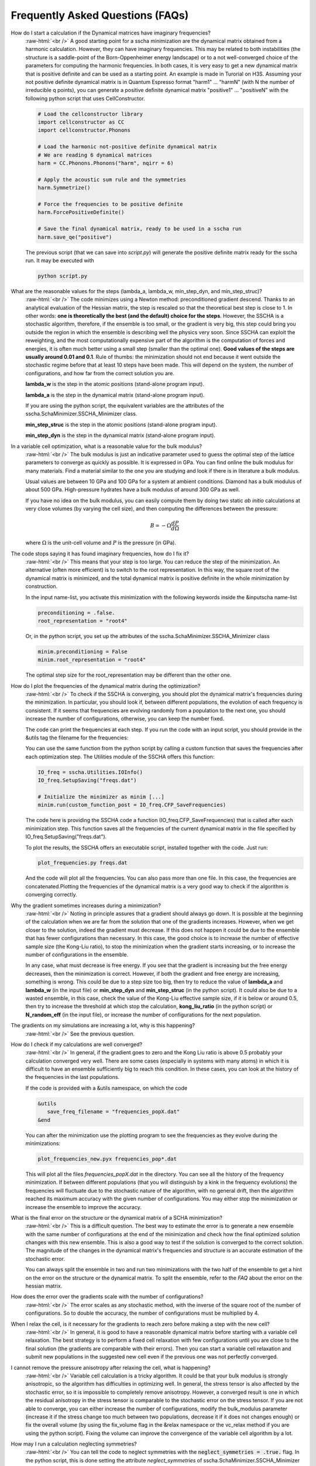 Frequently Asked Questions (FAQs)
=================================

.. role:: raw-html(raw)
    :format: html

How do I start a calculation if the Dynamical matrices have imaginary frequencies?
    :raw-html:`<br />`
    A good starting point for a sscha minimization are the dynamical matrix obtained from a harmonic calculation. However, they can have imaginary frequencies. This may be related to both instabilities (the structure is a saddle-point of the Born-Oppenheimer energy landscape) or to a not well-converged choice of the parameters for computing the harmonic frequencies.
    In both cases, it is very easy to get a new dynamical matrix that is positive definite and can be used as a starting point. An example is made in Turorial on H3S.
    Assuming your not positive definite dynamical matrix is in Quantum Espresso format "harm1" ... "harmN" (with N the number of irreducible q points), you can generate a positive definite dynamical matrix "positive1" ... "positiveN" with the following python script that uses CellConstructor.

    .. code-block:: python

       # Load the cellconstructor library
       import cellconstructor as CC
       import cellconstructor.Phonons

       # Load the harmonic not-positive definite dynamical matrix
       # We are reading 6 dynamical matrices
       harm = CC.Phonons.Phonons("harm", nqirr = 6) 

       # Apply the acoustic sum rule and the symmetries
       harm.Symmetrize() 

       # Force the frequencies to be positive definite
       harm.ForcePositiveDefinite() 

       # Save the final dynamical matrix, ready to be used in a sscha run
       harm.save_qe("positive")
       

    The previous script (that we can save into *script.py*) will generate the positive definite matrix ready for the sscha run. It may be executed with

    .. code-block:: console
		    
       python script.py

  

What are the reasonable values for the steps (lambda_a, lambda_w, min_step_dyn, and min_step_struc)?
    :raw-html:`<br />`
    The code minimizes using a Newton method: preconditioned gradient descend. Thanks to an analytical evaluation of the Hessian matrix, the step is rescaled so that the theoretical best step is close to 1.
    In other words: **one is theoretically the best (and the default) choice for the steps**. However, the SSCHA is a stochastic algorithm, therefore, if the ensemble is too small, or the gradient is very big, this step could bring you outside the region in which the ensemble is describing well the physics very soon.
    Since SSCHA can exploit the reweighting, and the most computationally expensive part of the algorithm is the computation of forces and energies, it is often much better using a small step (smaller than the optimal one). **Good values of the steps are usually around 0.01 and 0.1**. Rule of thumbs: the minimization should not end because it went outside the stochastic regime before that at least 10 steps have been made. This will depend on the system, the number of configurations, and how far from the correct solution you are.

    **lambda_w** is the step in the atomic positions (stand-alone program input).
    
    **lambda_a** is the step in the dynamical matrix (stand-alone program input).

    If you are using the python script, the equivalent variables are the attributes of the sscha.SchaMinimizer.SSCHA_Minimizer class.
  
    **min_step_struc** is the step in the atomic positions (stand-alone program input).
    
    **min_step_dyn** is the step in the dynamical matrix (stand-alone program input).  
  

In a variable cell optimization, what is a reasonable value for the bulk modulus?
    :raw-html:`<br />`
    The bulk modulus is just an indicative parameter used to guess the optimal step of the lattice parameters to converge as quickly as possible.
    It is expressed in GPa. You can find online the bulk modulus for many materials. Find a material similar to the one you are studying and look if there is in literature a bulk modulus.

    Usual values are between 10 GPa and 100 GPa for a system at ambient conditions. Diamond has a bulk modulus of about 500 GPa. High-pressure hydrates have a bulk modulus of around 300 GPa as well.

    If you have no idea on the bulk modulus, you can easily compute them by doing two static *ab initio* calculations at very close volumes (by varying the cell size), and then computing the differences between the pressure:

    .. math::

       B = - \Omega \frac{dP}{d\Omega}

    where :math:`\Omega` is the unit-cell volume and :math:`P` is the pressure (in GPa).


The code stops saying it has found imaginary frequencies, how do I fix it?
    :raw-html:`<br />`
    This means that your step is too large. You can reduce the step of the minimization. An alternative (often more efficient) is to switch to the root representation.
    In this way, the square root of the dynamical matrix is minimized, and the total dynamical matrix is positive definite in the whole minimization by construction.

    In the input name-list, you activate this minimization with the following keywords inside the &inputscha name-list

    .. code-block:: fortran
		    
       preconditioning = .false.
       root_representation = "root4"

    Or, in the python script, you set up the attributes of the sscha.SchaMinimizer.SSCHA_Minimizer class

    .. code-block:: python
		    
       minim.preconditioning = False
       minim.root_representation = "root4"

    The optimal step size for the root_representation may be different than the other one.
     

How do I plot the frequencies of the dynamical matrix during the optimization?
    :raw-html:`<br />`
    To check if the SSCHA is converging, you should plot the dynamical matrix's frequencies during the minimization.
    In particular, you should look if, between different populations, the evolution of each frequency is consistent. If it seems that frequencies are evolving randomly from a population to the next one, you should increase the number of configurations, otherwise, you can keep the number fixed.

    The code can print the frequencies at each step.
    If you run the code with an input script, you should provide in the &utils tag the filename for the frequencies:

    .. code-block:: fortran
       &utils
           save_frequencies = "freqs.dat"
       &utils

    You can use the same function from the python script by calling a custom function that saves the frequencies after each optimization step. The Utilities module of the SSCHA offers this function:

    .. code-block:: python
		    
       IO_freq = sscha.Utilities.IOInfo()
       IO_freq.SetupSaving("freqs.dat")

       # Initialize the minimizer as minim [...]
       minim.run(custom_function_post = IO_freq.CFP_SaveFrequencies)

    The code here is providing the SSCHA code a function (IO_freq.CFP_SaveFrequencies) that is called after each minimization step. This function saves all the frequencies of the current dynamical matrix in the file specified by IO_freq.SetupSaving("freqs.dat").

    To plot the results, the SSCHA offers an executable script, installed together with the code. Just run:

    .. code-block:: console

       plot_frequencies.py freqs.dat

    And the code will plot all the frequencies. You can also pass more than one file. In this case, the frequencies are concatenated.Plotting the frequencies of the dynamical matrix is a very good way to check if the algorithm is converging correctly.


    
Why the gradient sometimes increases during a minimization?
    :raw-html:`<br />`
    Noting in principle assures that a gradient should always go down. It is possible at the beginning of the calculation when we are far from the solution that one of the gradients increases.
    However, when we get closer to the solution, indeed the gradient must decrease.
    If this does not happen it could be due to the ensemble that has fewer configurations than necessary. In this case, the good choice is to increase the number of effective sample size (the Kong-Liu ratio), to stop the minimization when the gradient starts increasing, or to increase the number of configurations in the ensemble.

    In any case, what must decrease is free energy. If you see that the gradient is increasing but the free energy decreases, then the minimization is correct. However, if both the gradient and free energy are increasing, something is wrong. This could be due to a step size too big, then try to reduce the value of **lambda_a** and **lambda_w** (in the input file) or **min_step_dyn** and **min_step_struc** (in the python script). It could also be due to a wasted ensemble, in this case, check the value of the Kong-Liu effective sample size, if it is below or around 0.5, then try to increase the threshold at which stop the calculation, **kong_liu_ratio** (in the python script) or **N_random_eff** (in the input file), or increase the number of configurations for the next population.


    
    

The gradients on my simulations are increasing a lot, why is this happening?
    :raw-html:`<br />`
    See the previous question. 


How do I check if my calculations are well converged?
    :raw-html:`<br />`
    In general, if the gradient goes to zero and the Kong Liu ratio is above 0.5 probably your calculation converged very well.
    There are some cases (especially in systems with many atoms) in which it is difficult to have an ensemble sufficiently big to reach this condition.
    In these cases, you can look at the history of the frequencies in the last populations.

    If the code is provided with a &utils namespace, on which the code

    .. code-block:: console
		    
       &utils
          save_freq_filename = "frequencies_popX.dat"
       &end

    You can after the minimization use the plotting program to see the frequencies as they evolve during the minimizations:

    .. code-block:: console
		    
       plot_frequencies_new.pyx frequencies_pop*.dat

       
    This will plot all the files *frequencies_popX.dat* in the directory. You can see all the history of the frequency minimization.
    If between different populations (that you will distinguish by a kink in the frequency evolutions) the frequencies will fluctuate due to the stochastic nature of the algorithm, with no general drift, then the algorithm reached its maximum accuracy with the given number of configurations.
    You may either stop the minimization or increase the ensemble to improve the accuracy.


What is the final error on the structure or the dynamical matrix of a SCHA minimization?
    :raw-html:`<br />`
    This is a difficult question. The best way to estimate the error is to generate a new ensemble with the same number of configurations at the end of the minimization and check how the final optimized solution changes with this new ensemble. This is also a good way to test if the solution is converged to the correct solution. The magnitude of the changes in the dynamical matrix's frequencies and structure is an accurate estimation of the stochastic error.

    You can always split the ensemble in two and run two minimizations with the two half of the ensemble to get a hint on the error on the structure or the dynamical matrix.
    To split the ensemble, refer to the *FAQ* about the error on the hessian matrix.


How does the error over the gradients scale with the number of configurations?
    :raw-html:`<br />`
    The error scales as any stochastic method, with the inverse of the square root of the number of configurations. So to double the accuracy, the number of configurations must be multiplied by 4. 


When I relax the cell, is it necessary for the gradients to reach zero before making a step with the new cell?
    :raw-html:`<br />`
    In general, it is good to have a reasonable dynamical matrix before starting with a variable cell relaxation. The best strategy is to perform a fixed cell relaxation with few configurations until you are close to the final solution (the gradients are comparable with their errors). Then you can start a variable cell relaxation and submit new populations in the suggested new cell even if the previous one was not perfectly converged.

I cannot remove the pressure anisotropy after relaxing the cell, what is happening?
    :raw-html:`<br />`
    Variable cell calculation is a tricky algorithm. It could be that your bulk modulus is strongly anisotropic, so the algorithm has difficulties in optimizing well.
    In general, the stress tensor is also affected by the stochastic error, so it is impossible to completely remove anisotropy. However, a converged result is one in which the residual anisotropy in the stress tensor is comparable to the stochastic error on the stress tensor.
    If you are not able to converge, you can either increase the number of configurations, modify the bulk_modulus parameter (increase it if the stress change too much between two populations, decrease it if it does not changes enough) or fix the overall volume (by using the fix_volume flag in the &relax namespace or the vc_relax method if you are using the python script).
    Fixing the volume can improve the convergence of the variable cell algorithm by a lot.

    
How may I run a calculation neglecting symmetries?
    :raw-html:`<br />`
    You can tell the code to neglect symmetries with the :code:`neglect_symmetries = .true.` flag.
    In the python script, this is done setting the attribute *neglect_symmetries* of sscha.SchaMinimizer.SSCHA_Minimizer to False.


In which units are the lattice vectors, the atomic positions, and the mass of the atoms in the dynamical matrix file?
    :raw-html:`<br />`
    The dynamical matrix follows the quantum espresso units. They are Rydberg atomic units (unit of mass is 1/2  the electron mass, energy is Ry, positions are in Bohr. However, espresso may have an ibrav not equal to zero (the third number in the header of the dynamical matrix). In this case, please, refer to the espresso ibrav guide in the `PW.x input description <https://www.quantum-espresso.org/Doc/INPUT_PW.html#idm199>`
  

What is the difference between different kinds of minimization (preconditioning and root_representation)?
    :raw-html:`<br />`
    The target of a SSCHA minimization is to find the ionic density matrix :math:`\rho(\Phi, \vec {\mathcal R})` that minimizes the total free energy. It may happen, if we are using a too big step for the dynamical matrix :math:`\Phi` that it becomes not positive definite.
    This may be due to the stochastic noise during the minimization.
    For avoid this to happen, you may set **root_representation** to either **sqrt** or **root4** (inside &inputscha namespace or the SSCHA_Minimizer object)
    In this way, instead of minimizing the :math:`\Phi` matrix, we minimize with respect to :math:`\sqrt{\Phi}` or :math:`\sqrt[4]{\Phi}`.
    Therefore the new dynamical matrix is constrained in a space that is positive definite. Moreover, it has been proved that :math:`\sqrt[4]{\Phi}`
    minimization has a better condition number than the original one and thus should reach the minimum faster.

    Alternatively, a similar effect to the speedup in the minimization obtained with **root4** is possible using the preconditioning (by setting **preconditioning** or **precond_dyn** to True in the input file or the python script, respectively). This way also the single minimization step runs faster, as it avoids passing in the root space of the dynamical matrix (but indeed, you can have imaginary frequencies).

    Since the gradient computation is much slower (especially for a system with more than 80 atoms in the supercell) without the preconditioning,
    it is possible to combine the preconditioning with the root representation to have a faster gradient computation and to be guaranteed that
    the dynamical matrix is positive definite by construction at each step.
    However, in this way the good condition number obtained by the preconditioning (or the root4 representation) is spoiled. For this reason, when using the preconditioning, avoid using **root4**, and chose instead **sqrt** as root_representation.

    The default values are:

    .. code-block:: console
		    
       &inputscha
           root_representation = "normal"
           preconditioning = .true.
       &end

    or in python
    
    .. code-block:: python
		    
       # The ensemble has been loaded as ens
       minim = sscha.SchaMinimizer.SSCHA_Minimizer(ens)
       minim.root_representation = "normal"
       minim.precond_dyn = True

    
 

How do I lock modes from m to n in the minimization?
    :raw-html:`<br />`
    Constrains to the minimization within the mode space may be added in both the input file (for the stand-alone execution) and in the python script.
    In the input script, inside the namespace **&utils**, you should add:

    **mu_free_start = 30** and **mu_free_end = 36** : optimize only between mode 30 and 36 (for each q point).

    You can also use the keywords **mu_lock_start** and **mu_lock_end** to freeze only a subset of modes.

    You can also choose if you want to freeze only the dynamical matrix or also the structure relaxation along with those directions, by picking:

    **project_dyn = .true.** and **project_structure = .false.**. In this way, I freeze only the dynamical matrix along with the specified modes, but not the structure.

    Modes may be also locked within the python scripting. Look at the LockModes example in the Examples directory.


How do I lock a special atom in the minimization?
    :raw-html:`<br />`
    More complex constraints may be activated in the minimization, but their use is limited within the python scripting.
    You can write your constraining function that will be applied to the structure gradient or the dynamical matrix gradient.
    This function should take as input the two gradients (dynamical matrix and structure) and operate directly on them.
    Then it can be passed to the minimization engine as *custom_function_gradient*.

    .. code-block:: python
		    
       LIST_OF_ATOMS_TO_FIX = [0, 2, 3]
       def fix_atoms(gradient_dyn, gradient_struct):
           # Fix the atoms in the list
	   gradient_struct[LIST_OF_ATOMS_TO_FIX, :] = 0

       minim.run( custom_function_gradient = fix_atoms )

    Here, :code:`minim` is the :code:`SSCHA_Minimizer` class. In this case, we only fix the structure gradient. However, the overall gradient will have a translation (acoustic sum rule is violated). Be very careful when doing this kind of constrains, and check if it is really what you want.

    A more detailed and working example that fixes also the degrees of freedom of the dynamical matrix is reported in the FixAtoms example.



How do I understand if I have to generate a new population or the minimization converged?
    :raw-html:`<br />`
    In general, if the code stops because the gradient is much below the error (less then 1\%), then it is converged (with a Kong-Liu threshold ratio of at least 0.5). If the code ends the minimization because it went outside the stochastic criteria, a new population is required.
    There are cases in which you use to few configurations to reach a small gradient before wasting the ensemble. If this is the case, print the frequencies during the minimizations (using the &utils card with :code:`save_freq_filename` attribute). You may compare subsequent minimizations, if the frequencies are randomly moving between different minimization (and you cannot identify a trend in any of them), then you reach the limit of accuracy of the ensemble. Frequencies are a much better parameter to control for convergence than free energy, as the free energy close to the minimum is quadratic.



How do I choose the appropriate value of Kong-Liu effective sample size or ratio?
    :raw-html:`<br />`
    The Kong-Liu (KL) effective sample size is an estimation of how good is the extracted set of configurations to describe the BO landscape around the current values of the dynamical matrix and the centroid position. After the ensemble is generated, the KL sample size matches with the actual number of configurations, however, as the minimization goes, the KL sample size is reduced. The code stops when the KL sample size is below a certain threshold.
    
    The default value for the Kong-Liu threshold ratio is 0.5 (effective sample size = 0.5 the original number of configurations). This is a good and safe value for most situations. However, if you are very far from the minimum and the gradient is big, you can trust it even if it is very noisy. For this reason, you can lower the Kong-Liu ratio to 0.2 or 0.1. However, notice that by construction the KL effective sample size is always bigger than 2.  Therefore, if you use 10 configurations, and you set a threshold ratio below 0.2, you will never reach the threshold, and your minimization will continue forever (going into a very bad regime where you are minimizing something completely random). On the other side, on some very complex systems close to the minimum, it could be safe to increase the KL ratio even at 0.6.


How do I understand if the free energy hessian calculation is converged?
    :raw-html:`<br />`
    The free energy hessian requires much more configurations than the SCHA minimization. First of all, to run the free energy Hessian, the SSCHA minimization must end with a gradient that can be decreased indefinitely without decreasing the KL below 0.7 /0.8.
    Then you can estimate the error by repeating the hessian calculation with half of the ensemble and check how the frequencies of the hessian changes. This is also a good check for the final error on the frequencies.
    
    You can split your ensemble in two by using the split function.

    .. code-block:: python

       import sscha, sscha.Ensemble

       # Load the dynamical matrix as dyn
       # [...]
       
       # ens is the Ensemble() class correctly initialized.
       # We can for example load it
       # Assuming it is stored in 'data_dir' with population 1 and 1000 configurations
       # We assume to have loaded the original dynamical matrix dyn and to know the generating temperature T
       ens = sscha.Ensemble.Ensemble(dyn, T, dyn.GetSupercell())
       ens.load("data_dir", population = 1, N = 1000)

       # We create a mask that selects which configurations to take
       first_half_mask = np.zeros(ens.N, dtype = bool)
       first_half_mask[: ens.N // 2] = True

       # We create also the mask for the second half
       # by taking the not operation on the first_half_mask
       second_half_mask = ~first_half_mask

       # Now we split the ensemble
       ens_first_half = ens.split(first_half_mask)
       ens_second_half = ens.split(second_half_mask)

       # We can save the two half ensembles as population 2 and 3.
       ens_first_half.save("data_dir", population = 2)
       ens_second_half.save("data_dir", population = 3)

    This simple script will generate two ensembles inside :code:`data_dir` directory with population 2 and 3, each one containing the first and the second half of the ensemble with population 1 respectively. You can perform then your calculation of the free energy Hessian with both the ensemble to estimate the error on the frequencies and the polarization vectors.
       


How can I add more configurations to an existing ensemble?
    :raw-html:`<br />`
    You can use the split and merge functions of the Ensemble class.
    First of all you generate a new ensemble, you compute the energy and force for that ensemble,
    then you merge it inside another one.

    .. code-block:: python

       # Load the original ensemble (first population with 1000 configurations)
       ens = sscha.Ensemble.Ensemble(dynmat, T, dynmat.GetSupercell())
       ens.load("data_dir", population = 1, N = 1000)

       # Generate a new ensemble with other 1000 configurations
       new_ensemble = sscha.Ensemble.Ensemble(dynmat, T, dynmat.GetSupercell())
       new_ensemble.generate(1000)

       # Compute the energy and forces for the new ensemble
       # For example in this case we assume to have initialized 'calc' as an ASE calculator.
       # But you can also save it with a different population,
       # manually compute energy and forces, and then load again the ensemble.
       new_ensemble.get_energy_forces(calc)

       # Merge the two ensembles
       ens.merge(new_ensemble)

       # Now ens contains the two ensembles. You can save it or directly use it for a SSCHA calculation
       ens.save("data_dir", population = 2)

    Indeed, to avoid mistakes, when merging the ensemble you must be carefull that the dynamical matrix and the temperature
    used to generate both ensembles are the same.
    

How do I fix the random number generator seed to make a calculation reproducible?
    :raw-html:`<br />`
    As for version 1.0, this can be achieved only by using the python script.
    Since python uses NumPy for random numbers generation, you can, at the beginning of the script that generates the ensemble, use the following:

    .. code-block:: python
		    
       import numpy as np

       X = 0
       np.random.seed(seed = X)

    where :code:`X` is the integer used as a seed. By default, if not specified, it is initialized with None that it is equivalent to initializing with the current local time.
